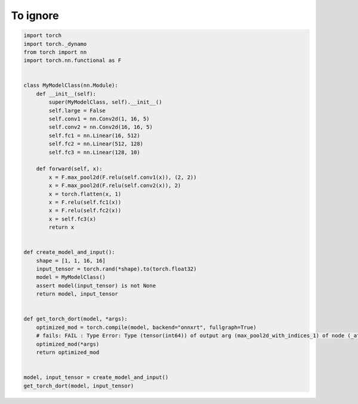 
.. DO NOT EDIT.
.. THIS FILE WAS AUTOMATICALLY GENERATED BY SPHINX-GALLERY.
.. TO MAKE CHANGES, EDIT THE SOURCE PYTHON FILE:
.. "auto_examples/bug_dort.py"
.. LINE NUMBERS ARE GIVEN BELOW.

.. only:: html

    .. note::
        :class: sphx-glr-download-link-note

        :ref:`Go to the end <sphx_glr_download_auto_examples_bug_dort.py>`
        to download the full example code

.. rst-class:: sphx-glr-example-title

.. _sphx_glr_auto_examples_bug_dort.py:


To ignore
=========

.. GENERATED FROM PYTHON SOURCE LINES 5-49

.. code-block:: Python


    import torch
    import torch._dynamo
    from torch import nn
    import torch.nn.functional as F


    class MyModelClass(nn.Module):
        def __init__(self):
            super(MyModelClass, self).__init__()
            self.large = False
            self.conv1 = nn.Conv2d(1, 16, 5)
            self.conv2 = nn.Conv2d(16, 16, 5)
            self.fc1 = nn.Linear(16, 512)
            self.fc2 = nn.Linear(512, 128)
            self.fc3 = nn.Linear(128, 10)

        def forward(self, x):
            x = F.max_pool2d(F.relu(self.conv1(x)), (2, 2))
            x = F.max_pool2d(F.relu(self.conv2(x)), 2)
            x = torch.flatten(x, 1)
            x = F.relu(self.fc1(x))
            x = F.relu(self.fc2(x))
            x = self.fc3(x)
            return x


    def create_model_and_input():
        shape = [1, 1, 16, 16]
        input_tensor = torch.rand(*shape).to(torch.float32)
        model = MyModelClass()
        assert model(input_tensor) is not None
        return model, input_tensor


    def get_torch_dort(model, *args):
        optimized_mod = torch.compile(model, backend="onnxrt", fullgraph=True)
        # fails: FAIL : Type Error: Type (tensor(int64)) of output arg (max_pool2d_with_indices_1) of node (_aten_max_pool_with_indices_onnx_16) does not match expected type (tensor(float)).
        optimized_mod(*args)
        return optimized_mod


    model, input_tensor = create_model_and_input()
    get_torch_dort(model, input_tensor)


.. _sphx_glr_download_auto_examples_bug_dort.py:

.. only:: html

  .. container:: sphx-glr-footer sphx-glr-footer-example

    .. container:: sphx-glr-download sphx-glr-download-jupyter

      :download:`Download Jupyter notebook: bug_dort.ipynb <bug_dort.ipynb>`

    .. container:: sphx-glr-download sphx-glr-download-python

      :download:`Download Python source code: bug_dort.py <bug_dort.py>`


.. only:: html

 .. rst-class:: sphx-glr-signature

    `Gallery generated by Sphinx-Gallery <https://sphinx-gallery.github.io>`_
